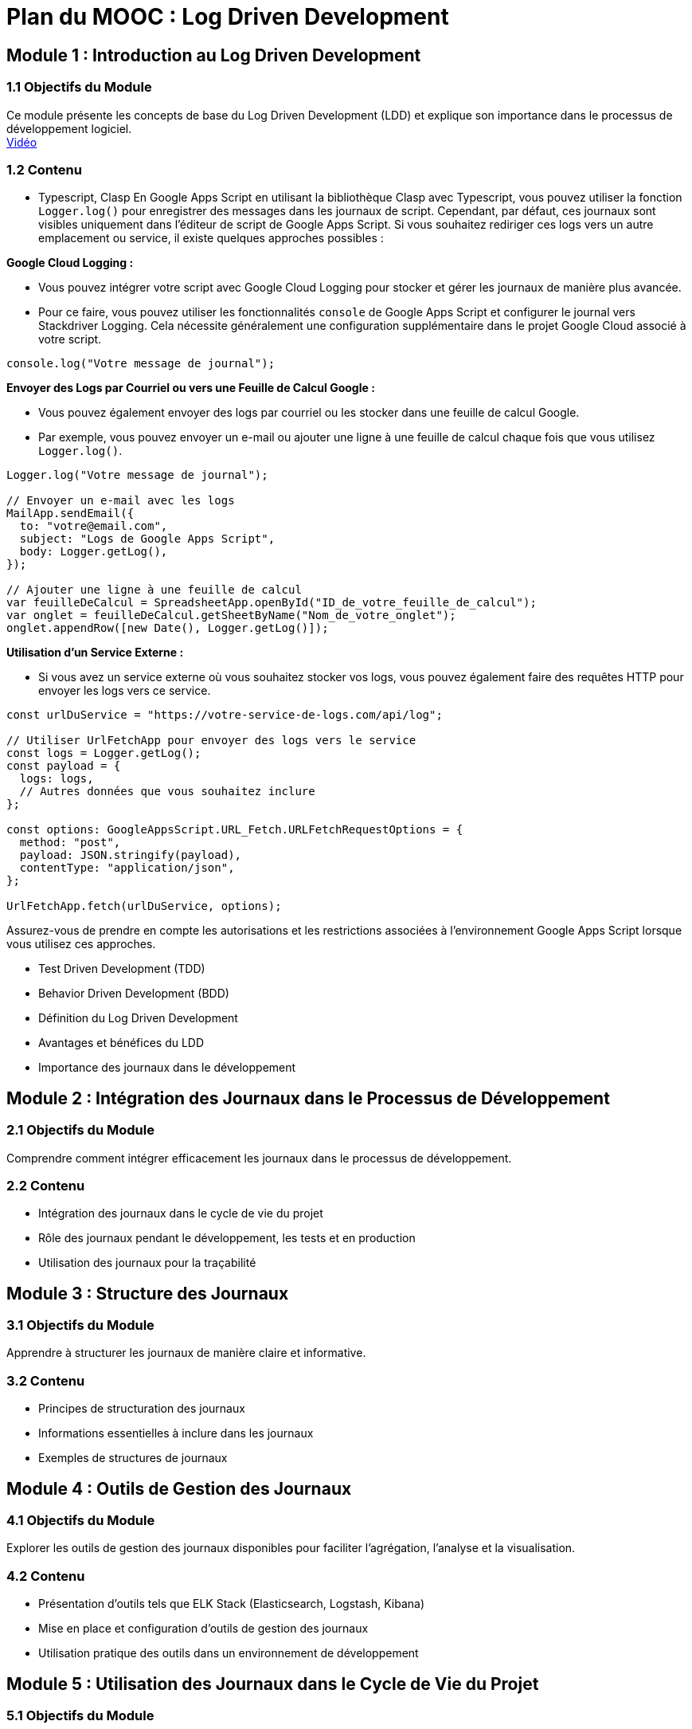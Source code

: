 = Plan du MOOC : Log Driven Development

//TODO: toc


== Module 1 : Introduction au Log Driven Development
//TODO: toc_module_1


=== 1.1 Objectifs du Module
Ce module présente les concepts de base du Log Driven Development (LDD) et explique son importance dans le processus de développement logiciel. +
link:https://www.youtube.com/watch?v=kgqDx8Dq2_U[Vidéo]

=== 1.2 Contenu
- Typescript, Clasp
En Google Apps Script en utilisant la bibliothèque Clasp avec Typescript, vous pouvez utiliser la fonction `Logger.log()` pour enregistrer des messages dans les journaux de script. Cependant, par défaut, ces journaux sont visibles uniquement dans l'éditeur de script de Google Apps Script. Si vous souhaitez rediriger ces logs vers un autre emplacement ou service, il existe quelques approches possibles :

.**Google Cloud Logging :**
- Vous pouvez intégrer votre script avec Google Cloud Logging pour stocker et gérer les journaux de manière plus avancée.
- Pour ce faire, vous pouvez utiliser les fonctionnalités `console` de Google Apps Script et configurer le journal vers Stackdriver Logging. Cela nécessite généralement une configuration supplémentaire dans le projet Google Cloud associé à votre script.

[source,typescript]
----
console.log("Votre message de journal");
----

.**Envoyer des Logs par Courriel ou vers une Feuille de Calcul Google :**
- Vous pouvez également envoyer des logs par courriel ou les stocker dans une feuille de calcul Google.
- Par exemple, vous pouvez envoyer un e-mail ou ajouter une ligne à une feuille de calcul chaque fois que vous utilisez `Logger.log()`.

[source,typescript]
----
Logger.log("Votre message de journal");

// Envoyer un e-mail avec les logs
MailApp.sendEmail({
  to: "votre@email.com",
  subject: "Logs de Google Apps Script",
  body: Logger.getLog(),
});

// Ajouter une ligne à une feuille de calcul
var feuilleDeCalcul = SpreadsheetApp.openById("ID_de_votre_feuille_de_calcul");
var onglet = feuilleDeCalcul.getSheetByName("Nom_de_votre_onglet");
onglet.appendRow([new Date(), Logger.getLog()]);
----

.**Utilisation d'un Service Externe :**
- Si vous avez un service externe où vous souhaitez stocker vos logs, vous pouvez également faire des requêtes HTTP pour envoyer les logs vers ce service.

[source,typescript]
----
const urlDuService = "https://votre-service-de-logs.com/api/log";

// Utiliser UrlFetchApp pour envoyer des logs vers le service
const logs = Logger.getLog();
const payload = {
  logs: logs,
  // Autres données que vous souhaitez inclure
};

const options: GoogleAppsScript.URL_Fetch.URLFetchRequestOptions = {
  method: "post",
  payload: JSON.stringify(payload),
  contentType: "application/json",
};

UrlFetchApp.fetch(urlDuService, options);
----

Assurez-vous de prendre en compte les autorisations et les restrictions associées à l'environnement Google Apps Script lorsque vous utilisez ces approches.

- Test Driven Development (TDD)
- Behavior Driven Development (BDD)
- Définition du Log Driven Development
- Avantages et bénéfices du LDD
- Importance des journaux dans le développement

== Module 2 : Intégration des Journaux dans le Processus de Développement

=== 2.1 Objectifs du Module
Comprendre comment intégrer efficacement les journaux dans le processus de développement.

=== 2.2 Contenu
- Intégration des journaux dans le cycle de vie du projet
- Rôle des journaux pendant le développement, les tests et en production
- Utilisation des journaux pour la traçabilité

== Module 3 : Structure des Journaux

=== 3.1 Objectifs du Module
Apprendre à structurer les journaux de manière claire et informative.

=== 3.2 Contenu
- Principes de structuration des journaux
- Informations essentielles à inclure dans les journaux
- Exemples de structures de journaux

== Module 4 : Outils de Gestion des Journaux

=== 4.1 Objectifs du Module
Explorer les outils de gestion des journaux disponibles pour faciliter l'agrégation, l'analyse et la visualisation.

=== 4.2 Contenu
- Présentation d'outils tels que ELK Stack (Elasticsearch, Logstash, Kibana)
- Mise en place et configuration d'outils de gestion des journaux
- Utilisation pratique des outils dans un environnement de développement

== Module 5 : Utilisation des Journaux dans le Cycle de Vie du Projet

=== 5.1 Objectifs du Module
Découvrir comment les journaux sont utilisés à différentes étapes du cycle de vie du projet.

=== 5.2 Contenu
- Utilisation des journaux pendant le développement pour comprendre le flux d'exécution
- Évaluation de la robustesse du système à travers les tests
- Suivi en temps réel des journaux en production pour diagnostiquer les incidents

== Module 6 : Formation et Sensibilisation

=== 6.1 Objectifs du Module
Former les membres de l'équipe sur l'utilisation des journaux et leur importance.

=== 6.2 Contenu
- Sessions de formation sur l'utilisation des journaux
- Compréhension des informations contenues dans les journaux
- Sensibilisation à l'importance des journaux dans le processus de développement

== Module 7 : Études de Cas et Exemples Pratiques

=== 7.1 Objectifs du Module
Analyser des cas concrets d'application du Log Driven Development.

=== 7.2 Contenu
. Études de cas de projets réussis grâce au LDD
. Analyse des erreurs détectées et résolues à l'aide des journaux
. Exemples pratiques d'implémentation du LDD

== Module 8 : Conclusion

=== 8.1 Objectifs du Module
Résumer les principaux enseignements du MOOC et orienter les apprenants vers des ressources supplémentaires.

=== 8.2 Contenu
- Principales conclusions sur le Log Driven Development
- Prochaines étapes pour approfondir les connaissances
- Ressources complémentaires

